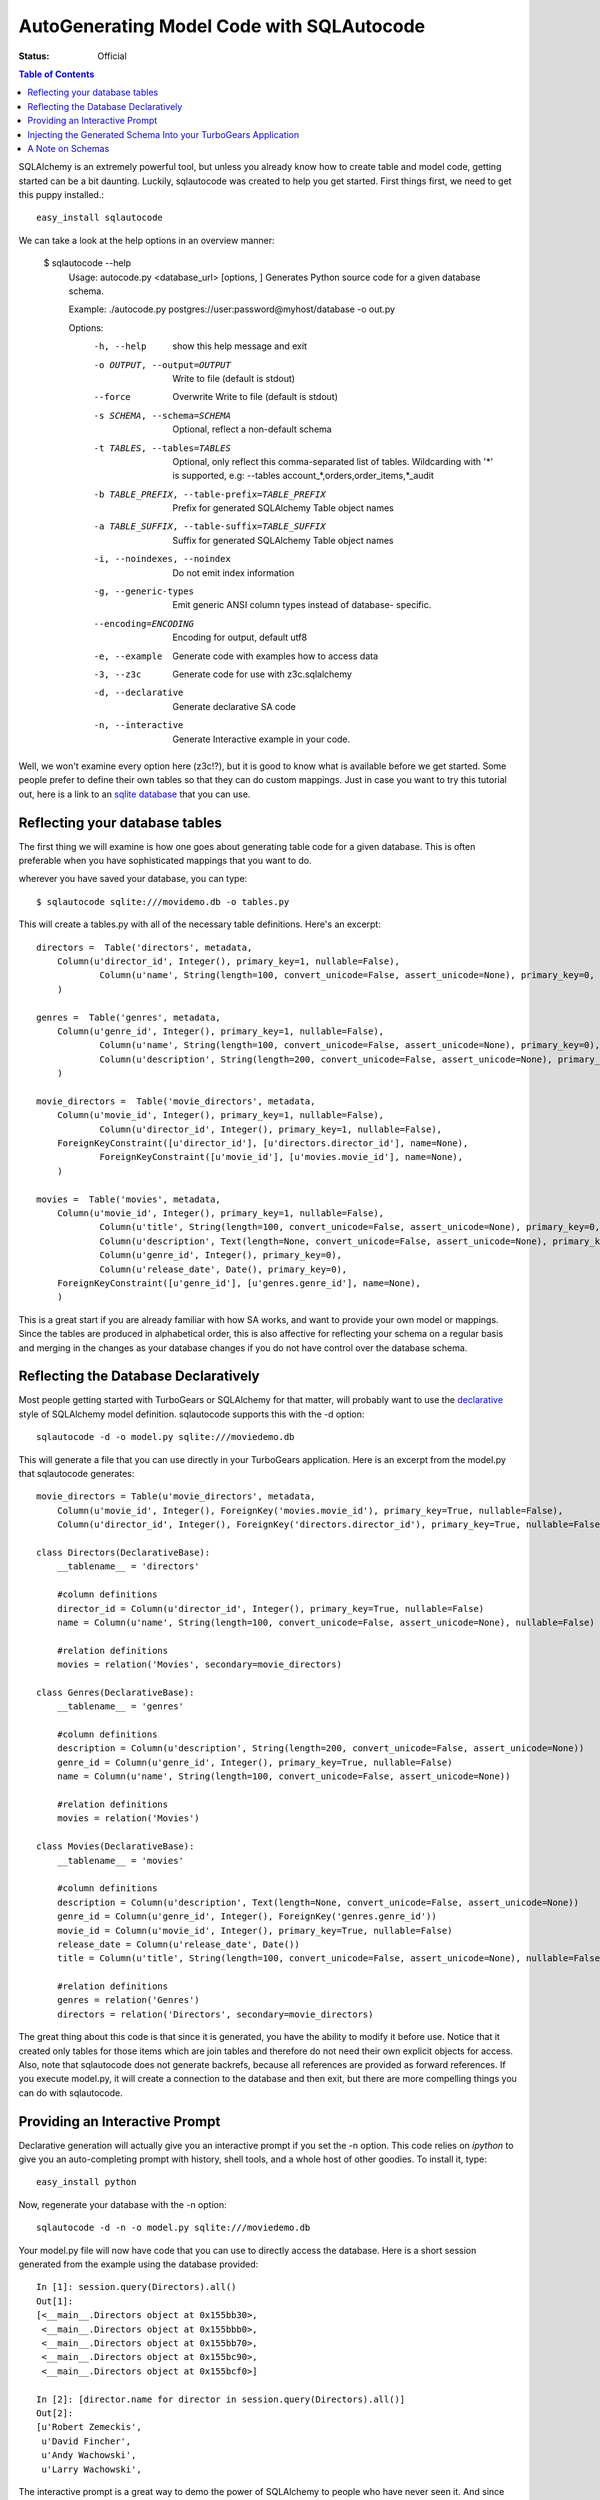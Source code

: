 .. _sqlautocode:

AutoGenerating Model Code with SQLAutocode
==========================================

:Status: Official

.. contents:: Table of Contents
   :depth: 2


SQLAlchemy is an extremely powerful tool, but unless you
already know how to create table and model code, getting
started can be a bit daunting.  Luckily, sqlautocode was created
to help you get started.  First things first, we need to get
this puppy installed.::

   easy_install sqlautocode
   
We can take a look at the help options in an overview manner:

  $ sqlautocode --help
    Usage: autocode.py <database_url> [options, ]
    Generates Python source code for a given database schema.

    Example: ./autocode.py postgres://user:password@myhost/database -o out.py

    Options:
      -h, --help            show this help message and exit
      -o OUTPUT, --output=OUTPUT
                        Write to file (default is stdout)
      --force               Overwrite Write to file (default is stdout)
      -s SCHEMA, --schema=SCHEMA
                            Optional, reflect a non-default schema
      -t TABLES, --tables=TABLES
                            Optional, only reflect this comma-separated list of
                            tables. Wildcarding with '*' is supported, e.g:
                            --tables account_*,orders,order_items,*_audit
      -b TABLE_PREFIX, --table-prefix=TABLE_PREFIX
                            Prefix for generated SQLAlchemy Table object names
      -a TABLE_SUFFIX, --table-suffix=TABLE_SUFFIX
                            Suffix for generated SQLAlchemy Table object names
      -i, --noindexes, --noindex
                            Do not emit index information
      -g, --generic-types   Emit generic ANSI column types instead of database-
                            specific.
      --encoding=ENCODING   Encoding for output, default utf8
      -e, --example         Generate code with examples how to access data
      -3, --z3c             Generate code for use with z3c.sqlalchemy
      -d, --declarative     Generate declarative SA code
      -n, --interactive     Generate Interactive example in your code.

Well, we won't examine every option here (z3c!?), but it is good to know
what is available before we get started.  Some people prefer to define their
own tables so that they can do custom mappings. Just in case you want to try 
this tutorial out, here is a link to an `sqlite database`_ that you can use.

.. _`sqlite database`: ../../_static/tutorials/sqlautocode/moviedemo.db

Reflecting your database tables
--------------------------------------------------

The first thing we will examine is how one goes about generating table code
for a given database.  This is often preferable when you have sophisticated mappings
that you want to do.

wherever you have saved your database, you can type::

   $ sqlautocode sqlite:///movidemo.db -o tables.py

This will create a tables.py with all of the necessary table definitions.  Here's an excerpt::

    directors =  Table('directors', metadata,
        Column(u'director_id', Integer(), primary_key=1, nullable=False),
                Column(u'name', String(length=100, convert_unicode=False, assert_unicode=None), primary_key=0, nullable=False),
        )
    
    genres =  Table('genres', metadata,
        Column(u'genre_id', Integer(), primary_key=1, nullable=False),
                Column(u'name', String(length=100, convert_unicode=False, assert_unicode=None), primary_key=0),
                Column(u'description', String(length=200, convert_unicode=False, assert_unicode=None), primary_key=0),
        )
    
    movie_directors =  Table('movie_directors', metadata,
        Column(u'movie_id', Integer(), primary_key=1, nullable=False),
                Column(u'director_id', Integer(), primary_key=1, nullable=False),
        ForeignKeyConstraint([u'director_id'], [u'directors.director_id'], name=None),
                ForeignKeyConstraint([u'movie_id'], [u'movies.movie_id'], name=None),
        )
    
    movies =  Table('movies', metadata,
        Column(u'movie_id', Integer(), primary_key=1, nullable=False),
                Column(u'title', String(length=100, convert_unicode=False, assert_unicode=None), primary_key=0, nullable=False),
                Column(u'description', Text(length=None, convert_unicode=False, assert_unicode=None), primary_key=0),
                Column(u'genre_id', Integer(), primary_key=0),
                Column(u'release_date', Date(), primary_key=0),
        ForeignKeyConstraint([u'genre_id'], [u'genres.genre_id'], name=None),
        )

This is a great start if you are already familiar with how SA works, and want to provide your
own model or mappings.  Since the tables are produced in alphabetical order, this is also
affective for reflecting your schema on a regular basis and merging in the changes as your 
database changes if you do not have control over the database schema.  

Reflecting the Database Declaratively
-------------------------------------------------------
Most people getting started with TurboGears or SQLAlchemy for that matter, will probably want
to use the `declarative`_ style of SQLAlchemy model definition.  sqlautocode supports this with the
-d option::

  sqlautocode -d -o model.py sqlite:///moviedemo.db


.. _declarative: http://www.sqlalchemy.org/docs/05/reference/ext/declarative.html

This will generate a file that you can use directly in your TurboGears application.  Here is
an excerpt from the model.py that sqlautocode generates::

    movie_directors = Table(u'movie_directors', metadata,
        Column(u'movie_id', Integer(), ForeignKey('movies.movie_id'), primary_key=True, nullable=False),
        Column(u'director_id', Integer(), ForeignKey('directors.director_id'), primary_key=True, nullable=False),

    class Directors(DeclarativeBase):
        __tablename__ = 'directors'
    
        #column definitions
        director_id = Column(u'director_id', Integer(), primary_key=True, nullable=False)
        name = Column(u'name', String(length=100, convert_unicode=False, assert_unicode=None), nullable=False)
    
        #relation definitions
        movies = relation('Movies', secondary=movie_directors)
    
    class Genres(DeclarativeBase):
        __tablename__ = 'genres'
    
        #column definitions
        description = Column(u'description', String(length=200, convert_unicode=False, assert_unicode=None))
        genre_id = Column(u'genre_id', Integer(), primary_key=True, nullable=False)
        name = Column(u'name', String(length=100, convert_unicode=False, assert_unicode=None))
    
        #relation definitions
        movies = relation('Movies')
    
    class Movies(DeclarativeBase):
        __tablename__ = 'movies'
    
        #column definitions
        description = Column(u'description', Text(length=None, convert_unicode=False, assert_unicode=None))
        genre_id = Column(u'genre_id', Integer(), ForeignKey('genres.genre_id'))
        movie_id = Column(u'movie_id', Integer(), primary_key=True, nullable=False)
        release_date = Column(u'release_date', Date())
        title = Column(u'title', String(length=100, convert_unicode=False, assert_unicode=None), nullable=False)
    
        #relation definitions
        genres = relation('Genres')
        directors = relation('Directors', secondary=movie_directors)



The great thing about this code is that since it is generated, you have the ability to modify
it before use.  Notice that it created only tables for those items which are join tables
and therefore do not need their own explicit objects for access.  Also, note that sqlautocode
does not generate backrefs, because all references are provided as forward references.
If you execute model.py, it will create a connection to the database and then exit, 
but there are more compelling things you can do with sqlautocode.

Providing an Interactive Prompt
---------------------------------------------
Declarative generation will actually give you an interactive prompt if you set the -n option.  This
code relies on `ipython` to give you an auto-completing prompt with history, shell tools, and a whole
host of other goodies.  To install it, type::

   easy_install python

Now, regenerate your database with the -n option::

    sqlautocode -d -n -o model.py sqlite:///moviedemo.db

Your model.py file will now have code that you can use to directly access the database.
Here is a short session generated from the example using the database provided::
        
        In [1]: session.query(Directors).all()
        Out[1]: 
        [<__main__.Directors object at 0x155bb30>,
         <__main__.Directors object at 0x155bbb0>,
         <__main__.Directors object at 0x155bb70>,
         <__main__.Directors object at 0x155bc90>,
         <__main__.Directors object at 0x155bcf0>]
        
        In [2]: [director.name for director in session.query(Directors).all()]
        Out[2]: 
        [u'Robert Zemeckis',
         u'David Fincher',
         u'Andy Wachowski',
         u'Larry Wachowski',

The interactive prompt is a great way to demo the power of SQLAlchemy to people who
have never seen it.  And since the output of sqlautocode is just python code, you can modify
the output script to import all sorts of interesting libraries with which to visualize the provided data.

.. _`ipython`: http://www.ipython.org

Injecting the Generated Schema Into your TurboGears Application
-----------------------------------------------------------------

Now that you have a model.py file, you can put this directly in your TG project.  If you have a quickstarted
application, find model/auth.py.  Remove all of the table and declarative definitions, and replace them
with the table and declarative definitions inside the model.py file.  Do not copy over the metadata definition,
or the interactive prompt code if you are copying from the model.  It is very likely that this functionality
will be provided in the quickstart template, or as a paster command in the future, negating the
need for such copying.

A Note on Schemas
-----------------------------
If you use a postgres database, you might use schemas to organize your database's structure.
You can provide sqlautocode schemas for table generation.  Simply add -s <schema_name> to
the list of options.  If you are using the declarative  output, you can do likewise, but if your
database structure has interconnections between schemas, you can provide them as a comma-separated
list: -s <schema1>,<schema2>


